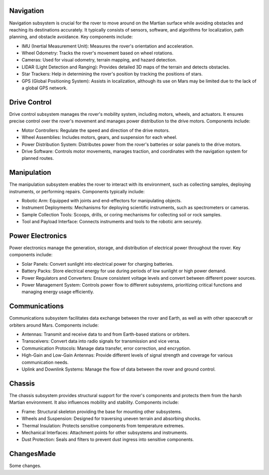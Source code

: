 Navigation
==========

Navigation subsystem is crucial for the rover to move around on the Martian surface while avoiding obstacles and reaching its destinations accurately. It typically consists of sensors, software, and algorithms for localization, path planning, and obstacle avoidance. Key components include:

- IMU (Inertial Measurement Unit): Measures the rover's orientation and acceleration.
- Wheel Odometry: Tracks the rover's movement based on wheel rotations.
- Cameras: Used for visual odometry, terrain mapping, and hazard detection.
- LIDAR (Light Detection and Ranging): Provides detailed 3D maps of the terrain and detects obstacles.
- Star Trackers: Help in determining the rover's position by tracking the positions of stars.
- GPS (Global Positioning System): Assists in localization, although its use on Mars may be limited due to the lack of a global GPS network.

Drive Control
=============

Drive control subsystem manages the rover's mobility system, including motors, wheels, and actuators. It ensures precise control over the rover's movement and manages power distribution to the drive motors. Components include:

- Motor Controllers: Regulate the speed and direction of the drive motors.
- Wheel Assemblies: Includes motors, gears, and suspension for each wheel.
- Power Distribution System: Distributes power from the rover's batteries or solar panels to the drive motors.
- Drive Software: Controls motor movements, manages traction, and coordinates with the navigation system for planned routes.

Manipulation
============

The manipulation subsystem enables the rover to interact with its environment, such as collecting samples, deploying instruments, or performing repairs. Components typically include:

- Robotic Arm: Equipped with joints and end-effectors for manipulating objects.
- Instrument Deployments: Mechanisms for deploying scientific instruments, such as spectrometers or cameras.
- Sample Collection Tools: Scoops, drills, or coring mechanisms for collecting soil or rock samples.
- Tool and Payload Interface: Connects instruments and tools to the robotic arm securely.

Power Electronics
=================

Power electronics manage the generation, storage, and distribution of electrical power throughout the rover. Key components include:

- Solar Panels: Convert sunlight into electrical power for charging batteries.
- Battery Packs: Store electrical energy for use during periods of low sunlight or high power demand.
- Power Regulators and Converters: Ensure consistent voltage levels and convert between different power sources.
- Power Management System: Controls power flow to different subsystems, prioritizing critical functions and managing energy usage efficiently.

Communications
==============

Communications subsystem facilitates data exchange between the rover and Earth, as well as with other spacecraft or orbiters around Mars. Components include:

- Antennas: Transmit and receive data to and from Earth-based stations or orbiters.
- Transceivers: Convert data into radio signals for transmission and vice versa.
- Communication Protocols: Manage data transfer, error correction, and encryption.
- High-Gain and Low-Gain Antennas: Provide different levels of signal strength and coverage for various communication needs.
- Uplink and Downlink Systems: Manage the flow of data between the rover and ground control.

Chassis
=======

The chassis subsystem provides structural support for the rover's components and protects them from the harsh Martian environment. It also influences mobility and stability. Components include:

- Frame: Structural skeleton providing the base for mounting other subsystems.
- Wheels and Suspension: Designed for traversing uneven terrain and absorbing shocks.
- Thermal Insulation: Protects sensitive components from temperature extremes.
- Mechanical Interfaces: Attachment points for other subsystems and instruments.
- Dust Protection: Seals and filters to prevent dust ingress into sensitive components.

ChangesMade
========
Some changes.